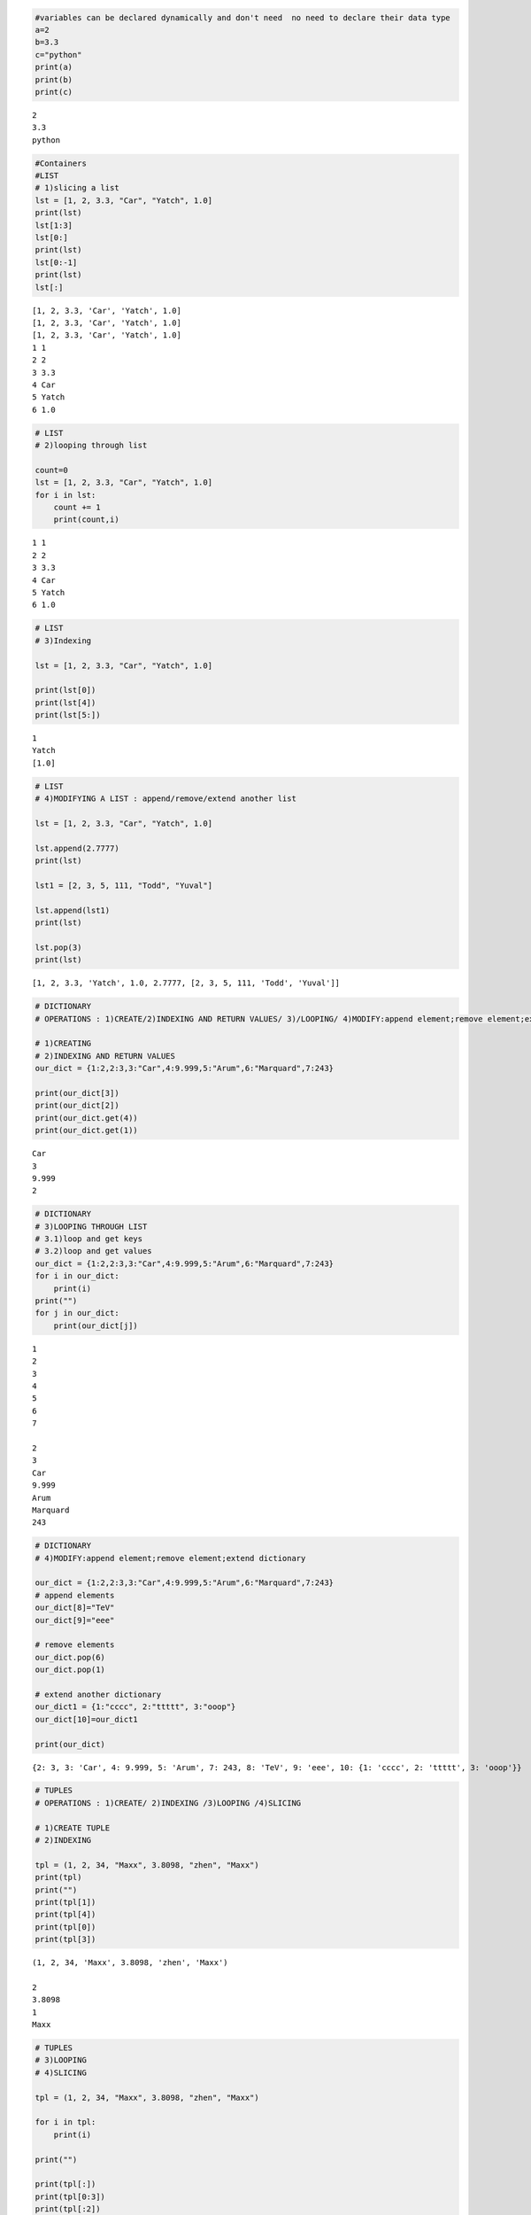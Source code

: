 
.. code:: ipython3

    #variables can be declared dynamically and don't need  no need to declare their data type
    a=2
    b=3.3
    c="python"
    print(a)
    print(b)
    print(c)


.. parsed-literal::

    2
    3.3
    python
    

.. code:: ipython3

    #Containers
    #LIST
    # 1)slicing a list
    lst = [1, 2, 3.3, "Car", "Yatch", 1.0]
    print(lst)
    lst[1:3]
    lst[0:]
    print(lst)
    lst[0:-1]
    print(lst)
    lst[:]
    
    


.. parsed-literal::

    [1, 2, 3.3, 'Car', 'Yatch', 1.0]
    [1, 2, 3.3, 'Car', 'Yatch', 1.0]
    [1, 2, 3.3, 'Car', 'Yatch', 1.0]
    1 1
    2 2
    3 3.3
    4 Car
    5 Yatch
    6 1.0
    

.. code:: ipython3

    # LIST
    # 2)looping through list
    
    count=0
    lst = [1, 2, 3.3, "Car", "Yatch", 1.0]
    for i in lst:
        count += 1
        print(count,i)


.. parsed-literal::

    1 1
    2 2
    3 3.3
    4 Car
    5 Yatch
    6 1.0
    

.. code:: ipython3

    # LIST
    # 3)Indexing
    
    lst = [1, 2, 3.3, "Car", "Yatch", 1.0]
    
    print(lst[0])
    print(lst[4])
    print(lst[5:])
    


.. parsed-literal::

    1
    Yatch
    [1.0]
    

.. code:: ipython3

    # LIST
    # 4)MODIFYING A LIST : append/remove/extend another list
    
    lst = [1, 2, 3.3, "Car", "Yatch", 1.0]
    
    lst.append(2.7777)
    print(lst)
    
    lst1 = [2, 3, 5, 111, "Todd", "Yuval"]
    
    lst.append(lst1)
    print(lst)
    
    lst.pop(3)
    print(lst)
    


.. parsed-literal::

    [1, 2, 3.3, 'Yatch', 1.0, 2.7777, [2, 3, 5, 111, 'Todd', 'Yuval']]
    


.. code:: ipython3

    # DICTIONARY
    # OPERATIONS : 1)CREATE/2)INDEXING AND RETURN VALUES/ 3)/LOOPING/ 4)MODIFY:append element;remove element;extend dictionary
    
    # 1)CREATING 
    # 2)INDEXING AND RETURN VALUES
    our_dict = {1:2,2:3,3:"Car",4:9.999,5:"Arum",6:"Marquard",7:243}
    
    print(our_dict[3])
    print(our_dict[2])
    print(our_dict.get(4))
    print(our_dict.get(1))


.. parsed-literal::

    Car
    3
    9.999
    2
    

.. code:: ipython3

    # DICTIONARY
    # 3)LOOPING THROUGH LIST
    # 3.1)loop and get keys
    # 3.2)loop and get values
    our_dict = {1:2,2:3,3:"Car",4:9.999,5:"Arum",6:"Marquard",7:243}
    for i in our_dict:
        print(i)
    print("")    
    for j in our_dict:
        print(our_dict[j])
    


.. parsed-literal::

    1
    2
    3
    4
    5
    6
    7
    
    2
    3
    Car
    9.999
    Arum
    Marquard
    243
    

.. code:: ipython3

    # DICTIONARY
    # 4)MODIFY:append element;remove element;extend dictionary
    
    our_dict = {1:2,2:3,3:"Car",4:9.999,5:"Arum",6:"Marquard",7:243}
    # append elements
    our_dict[8]="TeV"
    our_dict[9]="eee"
    
    # remove elements
    our_dict.pop(6)
    our_dict.pop(1)
    
    # extend another dictionary
    our_dict1 = {1:"cccc", 2:"ttttt", 3:"ooop"}
    our_dict[10]=our_dict1
    
    print(our_dict)
    
    


.. parsed-literal::

    {2: 3, 3: 'Car', 4: 9.999, 5: 'Arum', 7: 243, 8: 'TeV', 9: 'eee', 10: {1: 'cccc', 2: 'ttttt', 3: 'ooop'}}
    


.. code:: ipython3

    # TUPLES
    # OPERATIONS : 1)CREATE/ 2)INDEXING /3)LOOPING /4)SLICING 
    
    # 1)CREATE TUPLE
    # 2)INDEXING
    
    tpl = (1, 2, 34, "Maxx", 3.8098, "zhen", "Maxx")
    print(tpl)
    print("")
    print(tpl[1])
    print(tpl[4])
    print(tpl[0])
    print(tpl[3])
    


.. parsed-literal::

    (1, 2, 34, 'Maxx', 3.8098, 'zhen', 'Maxx')
    
    2
    3.8098
    1
    Maxx
    

.. code:: ipython3

    # TUPLES
    # 3)LOOPING 
    # 4)SLICING
    
    tpl = (1, 2, 34, "Maxx", 3.8098, "zhen", "Maxx")
    
    for i in tpl:
        print(i)
    
    print("")
    
    print(tpl[:])
    print(tpl[0:3])
    print(tpl[:2])
    print(tpl[1:])


.. parsed-literal::

    1
    2
    34
    Maxx
    3.8098
    zhen
    Maxx
    
    (1, 2, 34, 'Maxx', 3.8098, 'zhen', 'Maxx')
    (1, 2, 34)
    (1, 2)
    (2, 34, 'Maxx', 3.8098, 'zhen', 'Maxx')
    

.. code:: ipython3

    # TUPLES
    # 5)FINDING THE OCCURANCE OF ELEMENTS IN TUPLE
    
    tpl = (1,2,34,"Maxx",3.8098,"zhen","Maxx")
    
    print("Maxx:",tpl.count("Maxx"))

.. code:: ipython3

    # SETS
    # OPEARTIONS: 1)CREATE/ 2)EXTEND ELEMENT TO SET /3)MODIFY SET /4)LOOPING
    
    # 1)CREATE
    # 4)LOOPING THROUGH SET
    
    sets = {1,2,3,4,5,"Maxx","zhen","doug"}
    
    for i in sets:
        print(i)

.. code:: ipython3

    # SETS
    # 2)EXTEND ELEMENT TO SET
    
    sets = {1,2,3,4,5,"Maxx","zhen","doug"}
    
    sets.add("sas")
    sets.add("Truman")
    sets.add(2.333)
    sets.add(8.9990)
    
    print(sets)


.. parsed-literal::

    {1, 2, 3, 4, 5, 'Maxx', 'sas', 'Truman', 2.333, 8.999, 'zhen', 'doug'}
    

.. code:: ipython3

    # SETS
    # 3)MODIFY SET : remove() / pop() / discard()
    
    sets = {1,2,3,4,5,"Maxx","zhen","doug"}
    
    sets.remove(1)
    print(sets)
    sets.discard("zhen")
    print(sets)
    sets.pop()
    print(sets)
    


.. parsed-literal::

    {2, 3, 4, 5, 'Maxx', 'zhen', 'doug'}
    {2, 3, 4, 5, 'Maxx', 'doug'}
    {3, 4, 5, 'Maxx', 'doug'}
    


.. code:: ipython3

    # FUNCTIONS : BLOCK OF CODE - WRITE ONCE CALL MANY TIMES YOU WANT
    # OPERATIONS : 1)DEFINE FUNCTION THAT PRINTS A STATEMENT
    
    def say_hello_world():          
        print("hello, world")
    
    say_hello_world()
    

.. code:: ipython3

    # FUNCTIONS : BLOCK OF CODE - WRITE ONCE CALL MANY TIMES YOU WANT
    # OPERATIONS : WHAT USER DEFINED FUNCTIONS LOOKS LIKE 
                   
    def addition():
        number1 = int(input("Enter the number:"))
        number2 = int(input("Enter the number:"))
        add = number1 + number2
        print("Addition=",add)
        
    def say_hello_to_user():
        name_of_user = input("Enter your name:")        
        print("Hello, ", name_of_user)     
    
    say_hello_to_user()
    addition()
    


.. parsed-literal::

    Enter your name:Chaitanya
    Hello,  Chaitanya
    Enter the number:3
    Enter the number:6
    Addition= 9
    

.. code:: ipython3

    # FUNCTIONS : BLOCK OF CODE - WRITE ONCE CALL MANY TIMES YOU WANT
    # OPERATIONS : 1)PARAMETERIZED FUNCTION
    #              2)RETURNING MULTIPLE VALUES 
    
    def calc(number1, number2):
        sum = number1 + number2                 
        diff = number1 - number2
        product = number1 * number2
        div = number1 / number2
    
        return sum, diff, product, div
    
    print(calc(10,20))
    


.. parsed-literal::

    (30, -10, 200, 0.5)
    

.. code:: ipython3

    # FUNCTIONS : BLOCK OF CODE - WRITE ONCE CALL MANY TIMES YOU WANT
    # OPERATIONS : WHAT INNER FUNCTION LOOKS LIKE
    
    def message(username):
        def greet_user():
            return "Hello, "
        greet = greet_user() + username
        return greet
    
    message("Aaron")
    

.. code:: ipython3

    # FUNCTIONS : BLOCK OF CODE - WRITE ONCE CALL MANY TIMES YOU WANT
    # OPERATIONS : WORKING WITH DATA-STRUCTURES IN FUNCTIONS
    
    def display(lst):                     
        for i in lst:                      
            print(i)                       
    
    display([1,2,3,4,5])
    

.. code:: ipython3

    # RECURSIVE FUNCTIONS - FUNCTION THAT CALLS ITSELF
    # OPERATIONS : CALCULATE FACTORIAL OF A NUMBER
    
    def factorial(n):                       
        if n == 0:                       
            return 1
        else:
            result = n * factorial(n - 1)   
        return result                       
    
    factorial(4)

.. code:: ipython3

    # RECURSIVE FUNCTIONS - FUNCTION THAT CALLS ITSELF
    # OPERATIONS : CALCULATE FACTORIAL OF A NUMBER USING ITERATION
    
    def iterative_recursion():
        num = int(input("Enter a value:"))
        result = 1
        for i in range(2, num+1):
            result = result * i
        return result
